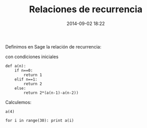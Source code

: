 #+title: Relaciones de recurrencia
#+date: 2014-09-02 18:22
#+keywords: [sistemas dinámicos, relaciones de recurrencia]

Definimos en Sage la relación de recurrencia:
\begin{displaymath}
a_{n}=2(a_{n-1}-a_{n-2}), n\geq2.
\end{displaymath}
con condiciones iniciales
\begin{displaymath}
a_{0}=1,\qquad a_{1}=2.
\end{displaymath}

#+BEGIN_SRC sage
def a(n):
    if n==0:
        return 1
    elif n==1:
        return 2
    else:
        return 2*(a(n-1)-a(n-2))
#+END_SRC

Calculemos:

#+BEGIN_SRC sage
a(4)
#+END_SRC

#+BEGIN_SRC sage
for i in range(30): print a(i)
#+END_SRC


